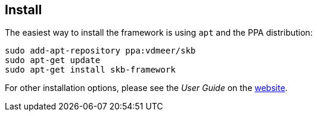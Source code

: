 //
// ============LICENSE_START=======================================================
// Copyright (C) 2018-2019 Sven van der Meer. All rights reserved.
// ================================================================================
// This file is licensed under the Creative Commons Attribution-ShareAlike 4.0 International Public License
// Full license text at https://creativecommons.org/licenses/by-sa/4.0/legalcode
// 
// SPDX-License-Identifier: CC-BY-SA-4.0
// ============LICENSE_END=========================================================
//
// @author Sven van der Meer (vdmeer.sven@mykolab.com)
//

== Install

The easiest way to install the framework is using `apt` and the PPA distribution:
[source%nowrap,bash,indent=0]
----
sudo add-apt-repository ppa:vdmeer/skb
sudo apt-get update 
sudo apt-get install skb-framework
----

For other installation options, please see the _User Guide_ on the link:https://vdmeer.github.io/skb/framework/user-guide/install.html[website].

